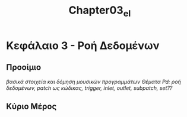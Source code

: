 #+TITLE: Chapter03_el
* Κεφάλαιο 3 - Ροή Δεδομένων

** Προοίμιο

/βασικά στοιχεία και δόμηση μουσικών προγραμμάτων/
/Θέματα Pd: ροή δεδομένων, patch ως κώδικας, trigger, inlet, outlet, subpatch, set??/

** Κύριο Μέρος
